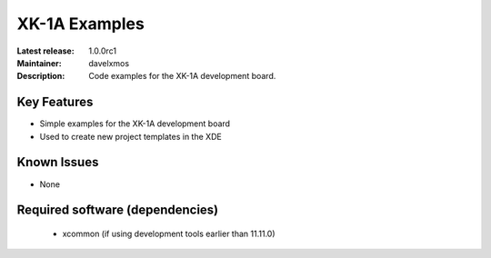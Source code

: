 XK-1A Examples
.............

:Latest release: 1.0.0rc1
:Maintainer: davelxmos
:Description: Code examples for the XK-1A development board.





Key Features
============

* Simple examples for the XK-1A development board
* Used to create new project templates in the XDE

Known Issues
============

* None

Required software (dependencies)
================================

  * xcommon (if using development tools earlier than 11.11.0)

